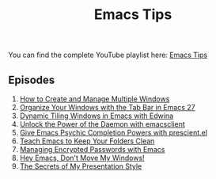 #+title: Emacs Tips

You can find the complete YouTube playlist here: [[https://www.youtube.com/watch?v=wKTKmE1wLyw&list=PLEoMzSkcN8oMHJ6Xil1YdnYtlWd5hHZql][Emacs Tips]]

** Episodes

1. [[file:managing-multiple-windows.org][How to Create and Manage Multiple Windows]]
2. [[file:tab-bar-workspaces.org][Organize Your Windows with the Tab Bar in Emacs 27]]
3. [[file:dynamic-tiling-edwina.org][Dynamic Tiling Windows in Emacs with Edwina]]
4. [[file:using-the-emacs-daemon.org][Unlock the Power of the Daemon with emacsclient]]
5. [[file:completion-sorting-with-prescient.org][Give Emacs Psychic Completion Powers with prescient.el]]
6. [[file:keeping-folders-clean.org][Teach Emacs to Keep Your Folders Clean]]
7. [[file:using-encrypted-passwords.org][Managing Encrypted Passwords with Emacs]]
8. [[file:managing-multiple-windows.org][Hey Emacs, Don't Move My Windows!]]
9. [[file:presentations-with-org-present.org][The Secrets of My Presentation Style]]
